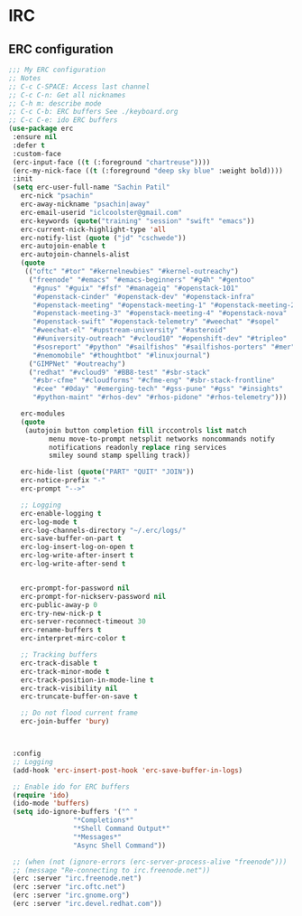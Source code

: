 * IRC
** ERC configuration
   #+BEGIN_SRC emacs-lisp
     ;;; My ERC configuration
     ;; Notes
     ;; C-c C-SPACE: Access last channel
     ;; C-c C-n: Get all nicknames
     ;; C-h m: describe mode
     ;; C-c C-b: ERC buffers See ./keyboard.org
     ;; C-c C-e: ido ERC buffers
     (use-package erc
	  :ensure nil
	  :defer t
	  :custom-face
	  (erc-input-face ((t (:foreground "chartreuse"))))
	  (erc-my-nick-face ((t (:foreground "deep sky blue" :weight bold))))
	  :init
	  (setq erc-user-full-name "Sachin Patil"
		erc-nick "psachin"
		erc-away-nickname "psachin|away"
		erc-email-userid "iclcoolster@gmail.com"
		erc-keywords (quote("training" "session" "swift" "emacs"))
		erc-current-nick-highlight-type 'all
		erc-notify-list (quote ("jd" "cschwede"))
		erc-autojoin-enable t
		erc-autojoin-channels-alist
		(quote
		 (("oftc" "#tor" "#kernelnewbies" "#kernel-outreachy")
		  ("freenode" "#emacs" "#emacs-beginners" "#g4h" "#gentoo"
		   "#gnus" "#guix" "#fsf" "#manageiq" "#openstack-101"
		   "#openstack-cinder" "#openstack-dev" "#openstack-infra"
		   "#openstack-meeting" "#openstack-meeting-1" "#openstack-meeting-2"
		   "#openstack-meeting-3" "#openstack-meeting-4" "#openstack-nova"
		   "#openstack-swift" "#openstack-telemetry" "#weechat" "#sopel"
		   "#weechat-el" "#upstream-university" "#asteroid"
		   "##university-outreach" "#vcloud10" "#openshift-dev" "#tripleo"
		   "#sosreport" "#python" "#sailfishos" "#sailfishos-porters" "#mer"
		   "#nemomobile" "#thoughtbot" "#linuxjournal")
		  ("GIMPNet" "#outreachy")
		  ("redhat" "#vcloud9" "#BB8-test" "#sbr-stack"
		   "#sbr-cfme" "#cloudforms" "#cfme-eng" "#sbr-stack-frontline"
		   "#cee" "#0day" "#emerging-tech" "#gss-pune" "#gss" "#insights"
		   "#python-maint" "#rhos-dev" "#rhos-pidone" "#rhos-telemetry")))

		erc-modules
		(quote
		 (autojoin button completion fill irccontrols list match
			   menu move-to-prompt netsplit networks noncommands notify
			   notifications readonly replace ring services
			   smiley sound stamp spelling track))

		erc-hide-list (quote("PART" "QUIT" "JOIN"))
		erc-notice-prefix "-"
		erc-prompt "-->"

		;; Logging
		erc-enable-logging t
		erc-log-mode t
		erc-log-channels-directory "~/.erc/logs/"
		erc-save-buffer-on-part t
		erc-log-insert-log-on-open t
		erc-log-write-after-insert t
		erc-log-write-after-send t


		erc-prompt-for-password nil
		erc-prompt-for-nickserv-password nil
		erc-public-away-p 0
		erc-try-new-nick-p t
		erc-server-reconnect-timeout 30
		erc-rename-buffers t
		erc-interpret-mirc-color t

		;; Tracking buffers
		erc-track-disable t
		erc-track-minor-mode t
		erc-track-position-in-mode-line t
		erc-track-visibility nil
		erc-truncate-buffer-on-save t

		;; Do not flood current frame
		erc-join-buffer 'bury)



	  :config
	  ;; Logging
	  (add-hook 'erc-insert-post-hook 'erc-save-buffer-in-logs)

	  ;; Enable ido for ERC buffers
	  (require 'ido)
	  (ido-mode 'buffers)
	  (setq ido-ignore-buffers '("^ "
				     "*Completions*"
				     "*Shell Command Output*"
				     "*Messages*"
				     "Async Shell Command"))

	  ;; (when (not (ignore-errors (erc-server-process-alive "freenode")))
	  ;; (message "Re-connecting to irc.freenode.net"))
	  (erc :server "irc.freenode.net")
	  (erc :server "irc.oftc.net")
	  (erc :server "irc.gnome.org")
	  (erc :server "irc.devel.redhat.com"))
   #+END_SRC
